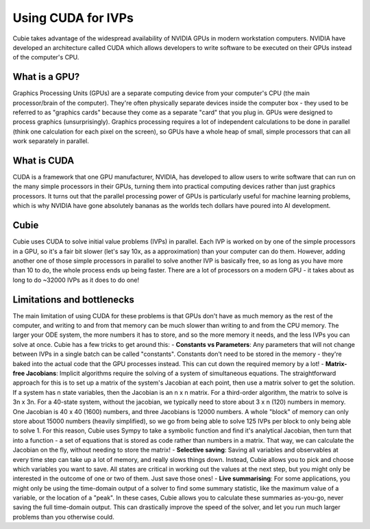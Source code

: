 Using CUDA for IVPs
===================
Cubie takes advantage of the widespread availability of NVIDIA GPUs in modern workstation computers. NVIDIA have
developed an architecture called CUDA which allows developers to write software to be executed on their GPUs instead of
the computer's CPU.

What is a GPU?
--------------
Graphics Processing Units (GPUs) are a separate computing device from your computer's CPU (the main processor/brain of
the computer). They're often physically separate devices inside the computer box - they used to be referred to as
"graphics cards" because they come as a separate "card" that you plug in. GPUs were designed to process graphics
(unsurprisingly). Graphics processing requires a lot of independent calculations to be done in parallel (think one
calculation for each pixel on the screen), so GPUs have a whole heap of small, simple processors that can all work
separately in parallel.

What is CUDA
------------
CUDA is a framework that one GPU manufacturer, NVIDIA, has developed to allow users to write software that can run on
the many simple processors in their GPUs, turning them into practical computing devices rather than just graphics
processors. It turns out that the parallel processing power of GPUs is particularly useful for machine learning
problems, which is why NVIDIA have gone absolutely bananas as the worlds tech dollars have poured into AI development.

Cubie
-----
Cubie uses CUDA to solve initial value problems (IVPs) in parallel. Each IVP is worked on by one of the simple
processors in a GPU, so it's a fair bit slower (let's say 10x, as a approximation) than your computer can do them.
However, adding another one of those simple processors in parallel to solve another IVP is basically free, so as long as
you have more than 10 to do, the whole process ends up being faster. There are a lot of processors on a modern GPU - it takes
about as long to do ~32000 IVPs as it does to do one!

Limitations and bottlenecks
---------------------------
The main limitation of using CUDA for these problems is that GPUs don't have as much memory as the rest of the computer,
and writing to and from that memory can be much slower than writing to and from the CPU memory. The larger your ODE system,
the more numbers it has to store, and so the more memory it needs, and the less IVPs you can solve at once.
Cubie has a few tricks to get around this:
- **Constants vs Parameters**: Any parameters that will not change between IVPs in a single batch can be called
"constants". Constants don't need to be stored in the memory - they're baked into the actual code that the GPU processes
instead. This can cut down the required memory by a lot!
- **Matrix-free Jacobians**: Implicit algorithms require the solving of a system of simultaneous equations. The
straightforward approach for this is to set up a matrix of the system's Jacobian at each point, then use a matrix solver
to get the solution. If a system has n state variables, then the Jacobian is an n x n matrix. For a third-order
algorithm, the matrix to solve is 3n x 3n. For a 40-state system, without the jacobian, we typically need to store about
3 x n (120) numbers in memory. One Jacobian is 40 x 40 (1600) numbers, and three Jacobians is 12000 numbers. A whole "block"
of memory can only store about 15000 numbers (heavily simplified), so we go from being able to solve 125 IVPs per block to only being able to solve 1.
For this reason, Cubie uses Sympy to take a symbolic function and find it's analytical Jacobian, then turn that into
a function - a set of equations that is stored as code rather than numbers in a matrix. That way, we can calculate the
Jacobian on the fly, without needing to store the matrix!
- **Selective saving**: Saving all variables and observables at every time step can take up a lot of memory, and really
slows things down. Instead, Cubie allows you to pick and choose which variables you want to save. All states are critical
in working out the values at the next step, but you might only be interested in the outcome of one or two of them. Just
save those ones!
- **Live summarising**: For some applications, you might only be using the time-domain output of a solver to find some
summary statistic, like the maximum value of a variable, or the location of a "peak". In these cases, Cubie allows you to
calculate these summaries as-you-go, never saving the full time-domain output. This can drastically improve the speed of
the solver, and let you run much larger problems than you otherwise could.